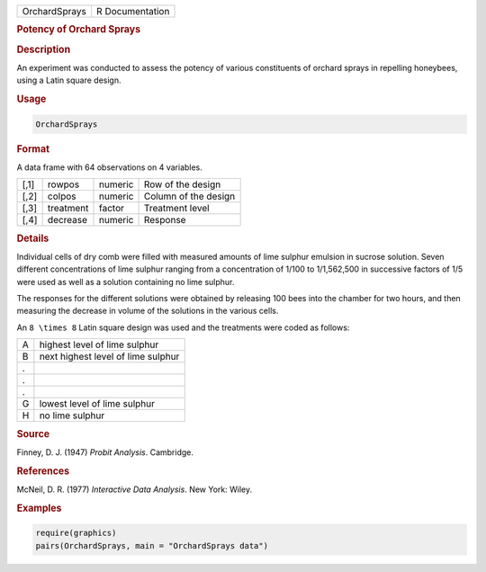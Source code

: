 .. container::

   ============= ===============
   OrchardSprays R Documentation
   ============= ===============

   .. rubric:: Potency of Orchard Sprays
      :name: OrchardSprays

   .. rubric:: Description
      :name: description

   An experiment was conducted to assess the potency of various
   constituents of orchard sprays in repelling honeybees, using a Latin
   square design.

   .. rubric:: Usage
      :name: usage

   .. code:: R

      OrchardSprays

   .. rubric:: Format
      :name: format

   A data frame with 64 observations on 4 variables.

   ==== ========= ======= ====================
   [,1] rowpos    numeric Row of the design
   [,2] colpos    numeric Column of the design
   [,3] treatment factor  Treatment level
   [,4] decrease  numeric Response
   ==== ========= ======= ====================

   .. rubric:: Details
      :name: details

   Individual cells of dry comb were filled with measured amounts of
   lime sulphur emulsion in sucrose solution. Seven different
   concentrations of lime sulphur ranging from a concentration of 1/100
   to 1/1,562,500 in successive factors of 1/5 were used as well as a
   solution containing no lime sulphur.

   The responses for the different solutions were obtained by releasing
   100 bees into the chamber for two hours, and then measuring the
   decrease in volume of the solutions in the various cells.

   An ``8 \times 8`` Latin square design was used and the treatments
   were coded as follows:

   = ==================================
   A highest level of lime sulphur
   B next highest level of lime sulphur
   . 
   . 
   . 
   G lowest level of lime sulphur
   H no lime sulphur
   = ==================================

   .. rubric:: Source
      :name: source

   Finney, D. J. (1947) *Probit Analysis*. Cambridge.

   .. rubric:: References
      :name: references

   McNeil, D. R. (1977) *Interactive Data Analysis*. New York: Wiley.

   .. rubric:: Examples
      :name: examples

   .. code:: R

      require(graphics)
      pairs(OrchardSprays, main = "OrchardSprays data")
